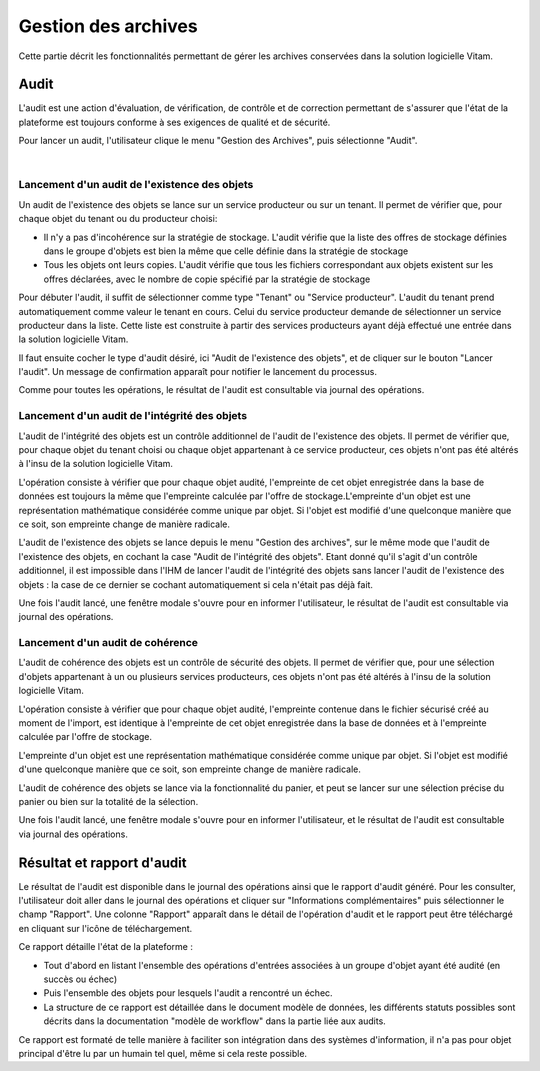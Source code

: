 Gestion des archives 
#####################

Cette partie décrit les fonctionnalités permettant de gérer les archives conservées dans la solution logicielle Vitam. 


Audit 
=====

L'audit est une action d'évaluation, de vérification, de contrôle et de correction permettant de s'assurer que l'état de la plateforme est toujours conforme à ses exigences de qualité et de sécurité.

Pour lancer un audit, l'utilisateur clique le menu "Gestion des Archives", puis sélectionne "Audit".

|
.. image:: images/menu_audit.png


Lancement d'un audit de l'existence des objets
-----------------------------------------------

Un audit de l'existence des objets se lance sur un service producteur ou sur un tenant. Il permet de vérifier que, pour chaque objet du tenant ou du producteur choisi:

* Il n'y a pas d'incohérence sur la stratégie de stockage. L'audit vérifie que la liste des offres de stockage définies dans le groupe d'objets est bien la même que celle définie dans la stratégie de stockage

* Tous les objets ont leurs copies. L'audit vérifie que tous les fichiers correspondant aux objets existent sur les offres déclarées, avec le nombre de copie spécifié par la stratégie de stockage

Pour débuter l'audit, il suffit de sélectionner comme type "Tenant" ou "Service producteur". L'audit du tenant prend automatiquement comme valeur le tenant en cours.
Celui du service producteur demande de sélectionner un service producteur dans la liste. Cette liste est construite à partir des services producteurs ayant déjà effectué une entrée dans la solution logicielle Vitam.

Il faut ensuite cocher le type d'audit désiré, ici "Audit de l'existence des objets", et de cliquer sur le bouton "Lancer l'audit". Un message de confirmation apparaît pour notifier le lancement du processus.


.. image:: images/detail_audit.png

Comme pour toutes les opérations, le résultat de l'audit est consultable via journal des opérations.


Lancement d'un audit de l'intégrité des objets
-----------------------------------------------

L'audit de l'intégrité des objets est un contrôle additionnel de l'audit de l'existence des objets. Il permet de vérifier que, pour chaque objet du tenant choisi ou chaque objet appartenant à ce service producteur, ces objets n'ont pas été altérés à l'insu de la solution logicielle Vitam.

L'opération consiste à vérifier que pour chaque objet audité, l'empreinte de cet objet enregistrée dans la base de données est toujours la même que l'empreinte calculée par l'offre de stockage.L'empreinte d'un objet est une représentation mathématique considérée comme unique par objet. Si l'objet est modifié d'une quelconque manière que ce soit, son empreinte change de manière radicale.

L'audit de l'existence des objets se lance depuis le menu "Gestion des archives", sur le même mode que l'audit de l'existence des objets, en cochant la case "Audit de l'intégrité des objets". Etant donné qu'il s'agit d'un contrôle additionnel, il est impossible dans l'IHM de lancer l'audit de l'intégrité des objets sans lancer l'audit de l'existence des objets : la case de ce dernier se cochant automatiquement si cela n'était pas déjà fait.


.. image:: images/detail_audit_int.png

Une fois l'audit lancé, une fenêtre modale s'ouvre pour en informer l'utilisateur, le résultat de l'audit est consultable via journal des opérations.



Lancement d'un audit de cohérence
---------------------------------

L'audit de cohérence des objets est un contrôle de sécurité des objets.
Il permet de vérifier que, pour une sélection d'objets appartenant à un ou plusieurs services producteurs, ces objets n'ont pas été altérés à l'insu de la solution logicielle Vitam.

L'opération consiste à vérifier que pour chaque objet audité, l'empreinte contenue dans le fichier sécurisé créé au moment de l'import, est identique à l'empreinte de cet objet enregistrée dans la base de données et à l'empreinte calculée par l'offre de stockage.

L'empreinte d'un objet est une représentation mathématique considérée comme unique par objet. Si l'objet est modifié d'une quelconque manière que ce soit, son empreinte change de manière radicale.

L'audit de cohérence des objets se lance via la fonctionnalité du panier, et peut se lancer sur une sélection précise du panier ou bien sur la totalité de la sélection. 

.. image:: images/detail_audit_coherence.png


Une fois l'audit lancé, une fenêtre modale s'ouvre pour en informer l'utilisateur, et le résultat de l'audit est consultable via journal des opérations.



Résultat et rapport d'audit
============================

Le résultat de l'audit est disponible dans le journal des opérations ainsi que le rapport d'audit généré. Pour les consulter, l'utilisateur doit aller dans le journal des opérations et cliquer sur "Informations complémentaires" puis sélectionner le champ "Rapport". Une colonne "Rapport" apparaît dans le détail de l'opération d'audit et le rapport peut être téléchargé en cliquant sur l'icône de téléchargement. 

Ce rapport détaille l'état de la plateforme : 

* Tout d'abord en listant l'ensemble des opérations d'entrées associées à un groupe d'objet ayant été audité (en succès ou échec)
* Puis l'ensemble des objets pour lesquels l'audit a rencontré un échec. 
* La structure de ce rapport est détaillée dans le document modèle de données, les différents statuts possibles sont décrits dans la documentation "modèle de workflow" dans la partie liée aux audits. 

Ce rapport est formaté de telle manière à faciliter son intégration dans des systèmes d'information, il n'a pas pour objet principal d'être lu par un humain tel quel, même si cela reste possible.
